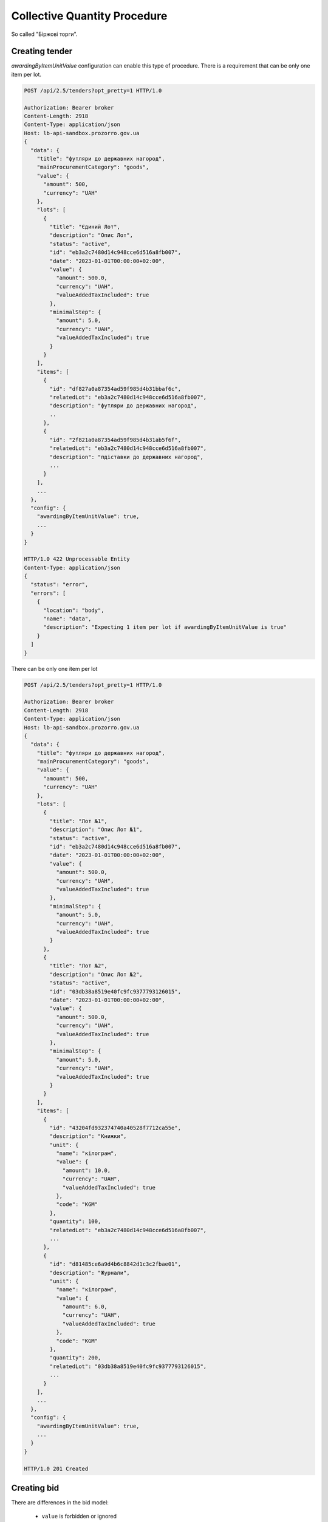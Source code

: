 .. _collective_quantity_tender:

Collective Quantity Procedure
=============================

So called "Біржові торги".



Creating tender
---------------

`awardingByItemUnitValue` configuration can enable this type of procedure.
There is a requirement that can be only one item per lot.

.. sourcecode:: http

  POST /api/2.5/tenders?opt_pretty=1 HTTP/1.0

  Authorization: Bearer broker
  Content-Length: 2918
  Content-Type: application/json
  Host: lb-api-sandbox.prozorro.gov.ua
  {
    "data": {
      "title": "футляри до державних нагород",
      "mainProcurementCategory": "goods",
      "value": {
        "amount": 500,
        "currency": "UAH"
      },
      "lots": [
        {
          "title": "Єдиний Лот",
          "description": "Опис Лот",
          "status": "active",
          "id": "eb3a2c7480d14c948cce6d516a8fb007",
          "date": "2023-01-01T00:00:00+02:00",
          "value": {
            "amount": 500.0,
            "currency": "UAH",
            "valueAddedTaxIncluded": true
          },
          "minimalStep": {
            "amount": 5.0,
            "currency": "UAH",
            "valueAddedTaxIncluded": true
          }
        }
      ],
      "items": [
        {
          "id": "df827a0a87354ad59f985d4b31bbaf6c",
          "relatedLot": "eb3a2c7480d14c948cce6d516a8fb007",
          "description": "футляри до державних нагород",
          ..
        },
        {
          "id": "2f821a0a87354ad59f985d4b31ab5f6f",
          "relatedLot": "eb3a2c7480d14c948cce6d516a8fb007",
          "description": "пдіставки до державних нагород",
          ...
        }
      ],
      ...
    },
    "config": {
      "awardingByItemUnitValue": true,
      ...
    }
  }

  HTTP/1.0 422 Unprocessable Entity
  Content-Type: application/json
  {
    "status": "error",
    "errors": [
      {
        "location": "body",
        "name": "data",
        "description": "Expecting 1 item per lot if awardingByItemUnitValue is true"
      }
    ]
  }

There can be only one item per lot

.. sourcecode:: http

  POST /api/2.5/tenders?opt_pretty=1 HTTP/1.0

  Authorization: Bearer broker
  Content-Length: 2918
  Content-Type: application/json
  Host: lb-api-sandbox.prozorro.gov.ua
  {
    "data": {
      "title": "футляри до державних нагород",
      "mainProcurementCategory": "goods",
      "value": {
        "amount": 500,
        "currency": "UAH"
      },
      "lots": [
        {
          "title": "Лот №1",
          "description": "Опис Лот №1",
          "status": "active",
          "id": "eb3a2c7480d14c948cce6d516a8fb007",
          "date": "2023-01-01T00:00:00+02:00",
          "value": {
            "amount": 500.0,
            "currency": "UAH",
            "valueAddedTaxIncluded": true
          },
          "minimalStep": {
            "amount": 5.0,
            "currency": "UAH",
            "valueAddedTaxIncluded": true
          }
        },
        {
          "title": "Лот №2",
          "description": "Опис Лот №2",
          "status": "active",
          "id": "03db38a8519e40fc9fc9377793126015",
          "date": "2023-01-01T00:00:00+02:00",
          "value": {
            "amount": 500.0,
            "currency": "UAH",
            "valueAddedTaxIncluded": true
          },
          "minimalStep": {
            "amount": 5.0,
            "currency": "UAH",
            "valueAddedTaxIncluded": true
          }
        }
      ],
      "items": [
        {
          "id": "43204fd932374740a40528f7712ca55e",
          "description": "Книжки",
          "unit": {
            "name": "кілограм",
            "value": {
              "amount": 10.0,
              "currency": "UAH",
              "valueAddedTaxIncluded": true
            },
            "code": "KGM"
          },
          "quantity": 100,
          "relatedLot": "eb3a2c7480d14c948cce6d516a8fb007",
          ...
        },
        {
          "id": "d81485ce6a9d4b6c8842d1c3c2fbae01",
          "description": "Журнали",
          "unit": {
            "name": "кілограм",
            "value": {
              "amount": 6.0,
              "currency": "UAH",
              "valueAddedTaxIncluded": true
            },
            "code": "KGM"
          },
          "quantity": 200,
          "relatedLot": "03db38a8519e40fc9fc9377793126015",
          ...
        }
      ],
      ...
    },
    "config": {
      "awardingByItemUnitValue": true,
      ...
    }
  }

  HTTP/1.0 201 Created


Creating bid
------------
There are differences in the bid model:

  - ``value`` is forbidden or ignored
  - ``items`` array is required
  - ``items`` contains only ``id``, ``unit`` and ``quantity`` fields
  - ``items.id`` should be one of tender item ids
  - ``bid.items.unit`` contains only ``value`` fields
  - ``bid.items.quantity`` should be less or equal to tender ``items.quantity`` TBD



.. sourcecode:: http

  POST /tenders/64e93250be76435397e8c992ed4214d1/bids HTTP/1.1

  Content-Type: application/json
  {
    "data": {
      "tenderers": ...,
      "lotValues": [
        {
          "subcontractingDetails": "ДКП «Орфей», Україна",
          "relatedLot": "eb3a2c7480d14c948cce6d516a8fb007",
          "items": [
            {
              "id": "43204fd932374740a40528f7712ca55e",
              "unit": {
                "value": {
                  "amount": 800
                }
              },
              "quantity": 50
            }
          ],
        },
        {
          "subcontractingDetails": "ДКП «Орфей», Україна",
          "relatedLot": "03db38a8519e40fc9fc9377793126015",
          "items": [
            {
              "id": "d81485ce6a9d4b6c8842d1c3c2fbae01",
              "unit": {
                "value": {
                  "amount": 600
                }
              },
              "quantity": 20
            }
          ],
        }
      ]
    }
  }


  HTTP/1.1 200 Created
  Content-Type: application/json
  Set-Cookie: SESSION=0KjQvtCxINGI0L4/IA==; Path=/
  {
      "data": {
          "id": "ddd45992f1c545b9b03302205962265b",
          "status": "draft",
          ...
      }
  }


Auction
-------
Auction will use ``items.unit.value`` instead of ``bid.value`` or ``lotValues.value``.

During the auction process bidders can decrease their ``items.unit.value`` amounts to compete.


.. image:: img/item_price_auction.png


After the announcement stage if the bidder decreased the price,
``initialValue`` will be added to ``items.unit``
which shows the value before the auction.


.. sourcecode:: http

  GET /tenders/64e93250be76435397e8c992ed4214d1/bids/ddd45992f1c545b9b03302205962265b HTTP/1.1

  HTTP/1.1 200 Created
  Content-Type: application/json
  Set-Cookie: SESSION=0KjQvtCxINGI0L4/IA==; Path=/
  {
    "data": {
      "id": "ddd45992f1c545b9b03302205962265b",
      "lotValues": [
        {
          "subcontractingDetails": "ДКП «Орфей», Україна",
          "relatedLot": "eb3a2c7480d14c948cce6d516a8fb007",
          "items": [
            {
              "id": "43204fd932374740a40528f7712ca55e",
              "unit": {
                "value": {
                  "amount": 600,
                  "currency": "UAH",
                  "valueAddedTaxIncluded": true
                },
                "initialValue": {
                  "amount": 800,
                  "currency": "UAH",
                  "valueAddedTaxIncluded": true
                }
              },
              "quantity": 50
            }
          ],
        },
        {
          "subcontractingDetails": "ДКП «Орфей», Україна",
          "relatedLot": "03db38a8519e40fc9fc9377793126015",
          "items": [
            {
              "id": "d81485ce6a9d4b6c8842d1c3c2fbae01",
              "unit": {
                "value": {
                  "amount": 600,
                  "currency": "UAH",
                  "valueAddedTaxIncluded": true
                }
              },
              "quantity": 20
            }
          ],
        }
      ]
    }
  }


  HTTP/1.1 200 Created
  Content-Type: application/json
  Set-Cookie: SESSION=0KjQvtCxINGI0L4/IA==; Path=/
  {
      "data": {
          "id": "ddd45992f1c545b9b03302205962265b",
          "status": "draft",
          ...
      }
  }



Awarding
--------
Awarding process is changed for this procedure

.. image:: img/item_price_awarding.png


Contracting
-----------

Since there are can be many contracts, tender becomes ``complete`` only after the last contract signed or cancelled.
